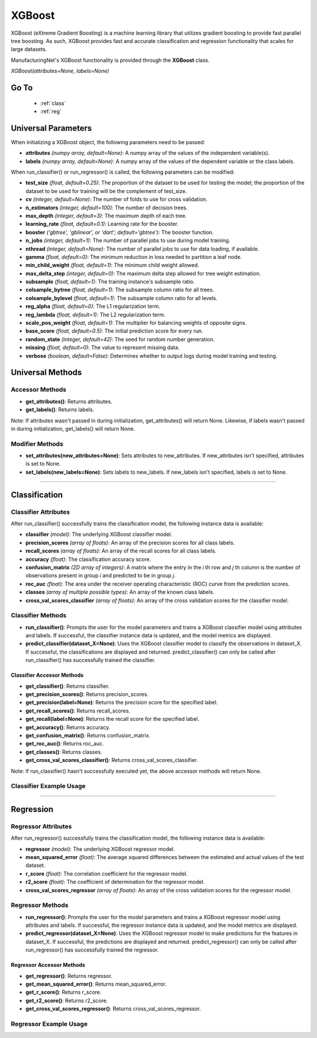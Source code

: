 *******
XGBoost
*******

XGBoost (eXtreme Gradient Boosting) is a machine learning library that utilizes gradient boosting to provide fast
parallel tree boosting. As such, XGBoost provides fast and accurate classification and regression functionality that
scales for large datasets.

ManufacturingNet's XGBoost functionality is provided through the **XGBoost** class.

*XGBoost(attributes=None, labels=None)*

Go To
=====

    - :ref:`class`
    - :ref:`reg`

Universal Parameters
====================

When initializing a XGBoost object, the following parameters need to be passed:

- **attributes** *(numpy array, default=None)*: A numpy array of the values of the independent variable(s).
- **labels** *(numpy array, default=None)*: A numpy array of the values of the dependent variable or the class labels.

When run_classifier() or run_regressor() is called, the following parameters can be modified:

- **test_size** *(float, default=0.25)*: The proportion of the dataset to be used for testing the model; the proportion of the dataset to be used for training will be the complement of test_size.
- **cv** *(integer, default=None)*: The number of folds to use for cross validation.
- **n_estimators** *(integer, default=100)*: The number of decision trees.
- **max_depth** *(integer, default=3)*: The maximum depth of each tree.
- **learning_rate** *(float, default=0.1)*: Learning rate for the booster.
- **booster** *('gbtree', 'gblinear', or 'dart'; default='gbtree')*: The booster function.
- **n_jobs** *(integer, default=1)*: The number of parallel jobs to use during model training.
- **nthread** *(integer, default=None)*: The number of parallel jobs to use for data loading, if available.
- **gamma** *(float, default=0)*: The minimum reduction in loss needed to partition a leaf node.
- **min_child_weight** *(float, default=1)*: The minimum child weight allowed.
- **max_delta_step** *(integer, default=0)*: The maximum delta step allowed for tree weight estimation.
- **subsample** *(float, default=1)*: The training instance's subsample ratio.
- **colsample_bytree** *(float, default=1)*: The subsample column ratio for all trees.
- **colsample_bylevel** *(float, default=1)*: The subsample column ratio for all levels.
- **reg_alpha** *(float, default=0)*: The L1 regularization term.
- **reg_lambda** *(float, default=1)*: The L2 regularization term.
- **scale_pos_weight** *(float, default=1)*: The multiplier for balancing weights of opposite signs.
- **base_score** *(float, default=0.5)*: The initial prediction score for every run.
- **random_state** *(integer, default=42)*: The seed for random number generation.
- **missing** *(float, default=0)*: The value to represent missing data.
- **verbose** *(boolean, default=False)*: Determines whether to output logs during model training and testing.

Universal Methods
=================

Accessor Methods
----------------

- **get_attributes()**: Returns attributes.
- **get_labels()**: Returns labels.

Note: If attributes wasn't passed in during initialization, get_attributes() will return None. Likewise, if labels
wasn't passed in during initialization, get_labels() will return None.

Modifier Methods
----------------

- **set_attributes(new_attributes=None)**: Sets attributes to new_attributes. If new_attributes isn't specified, attributes is set to None.
- **set_labels(new_labels=None)**: Sets labels to new_labels. If new_labels isn't specified, labels is set to None.

--------------

.. _class:

Classification
==============

Classifier Attributes
---------------------

After run_classifier() successfully trains the classification model, the following instance data is available:

- **classifier** *(model)*: The underlying XGBoost classifier model.
- **precision_scores** *(array of floats)*: An array of the precision scores for all class labels.
- **recall_scores** *(array of floats)*: An array of the recall scores for all class labels.
- **accuracy** *(float)*: The classification accuracy score.
- **confusion_matrix** *(2D array of integers)*: A matrix where the entry in the *i* th row and *j* th column is the number of observations present in group *i* and predicted to be in group *j*.
- **roc_auc** *(float)*: The area under the receiver operating characteristic (ROC) curve from the prediction scores.
- **classes** *(array of multiple possible types)*: An array of the known class labels.
- **cross_val_scores_classifier** *(array of floats)*: An array of the cross validation scores for the classifier model.

Classifier Methods
------------------

- **run_classifier()**: Prompts the user for the model parameters and trains a XGBoost classifier model using attributes and labels. If successful, the classifier instance data is updated, and the model metrics are displayed.
- **predict_classifier(dataset_X=None)**: Uses the XGBoost classifier model to classify the observations in dataset_X. If successful, the classifications are displayed and returned. predict_classifier() can only be called after run_classifier() has successfully trained the classifier.

Classifier Accessor Methods
***************************

- **get_classifier()**: Returns classifier.
- **get_precision_scores()**: Returns precision_scores.
- **get_precision(label=None)**: Returns the precision score for the specified label.
- **get_recall_scores()**: Returns recall_scores.
- **get_recall(label=None)**: Returns the recall score for the specified label.
- **get_accuracy()**: Returns accuracy.
- **get_confusion_matrix()**: Returns confusion_matrix.
- **get_roc_auc()**: Returns roc_auc.
- **get_classes()**: Returns classes.
- **get_cross_val_scores_classifier()**: Returns cross_val_scores_classifier.

Note: If run_classifier() hasn't successfully executed yet, the above accessor methods will return None.

Classifier Example Usage
------------------------

.. code-block:: python
    :linenos:

    from ManufacturingNet.shallow_learning_methods import XGBoost
    from pandas import read_csv

    dataset = read_csv('/path/to/dataset.csv')
    dataset = dataset.to_numpy()
    attributes = dataset[:, 0:5]                               # Columns 1-5 contain our features
    labels = dataset[:, 5]                                     # Column 6 contains our class labels
    xgb_model = XGBoost(attributes, labels)
    xgb_model.run_classifier()                                 # This will trigger the command-line interface for parameter input

    new_data_X = read_csv('/path/to/new_data_X.csv')
    new_data_X = new_data_X.to_numpy()
    classifications = xgb_model.predict_classifier(new_data_X) # This will return and output classifications for new_data_X

----------

.. _reg:

Regression
==========

Regressor Attributes
--------------------

After run_regressor() successfully trains the classification model, the following instance data is available:

- **regressor** *(model)*: The underlying XGBoost regressor model.
- **mean_squared_error** *(float)*: The average squared differences between the estimated and actual values of the test dataset.
- **r_score** *(float)*: The correlation coefficient for the regressor model.
- **r2_score** *(float)*: The coefficient of determination for the regressor model.
- **cross_val_scores_regressor** *(array of floats)*: An array of the cross validation scores for the regressor model.

Regressor Methods
-----------------

- **run_regressor()**: Prompts the user for the model parameters and trains a XGBoost regressor model using attributes and labels. If successful, the regressor instance data is updated, and the model metrics are displayed.
- **predict_regressor(dataset_X=None)**: Uses the XGBoost regressor model to make predictions for the features in dataset_X. If successful, the predictions are displayed and returned. predict_regressor() can only be called after run_regressor() has successfully trained the regressor.

Regressor Accessor Methods
**************************

- **get_regressor()**: Returns regressor.
- **get_mean_squared_error()**: Returns mean_squared_error.
- **get_r_score()**: Returns r_score.
- **get_r2_score()**: Returns r2_score.
- **get_cross_val_scores_regressor()**: Returns cross_val_scores_regressor.

Regressor Example Usage
-----------------------

.. code-block:: python
    :linenos:

    from ManufacturingNet.shallow_learning_methods import XGBoost
    from pandas import read_csv

    dataset = read_csv('/path/to/dataset.csv')
    dataset = dataset.to_numpy()
    attributes = dataset[:, 0:5]                           # Columns 1-5 contain our features
    labels = dataset[:, 5]                                 # Column 6 contains our dependent variable
    xgb_model = XGBoost(attributes, labels)
    xgb_model.run_regressor()                              # This will trigger the command-line interface for parameter input

    new_data_X = read_csv('/path/to/new_data_X.csv')
    new_data_X = new_data_X.to_numpy()
    predictions = xgb_model.predict_regressor(new_data_X)  # This will return and output predictions for new_data_X